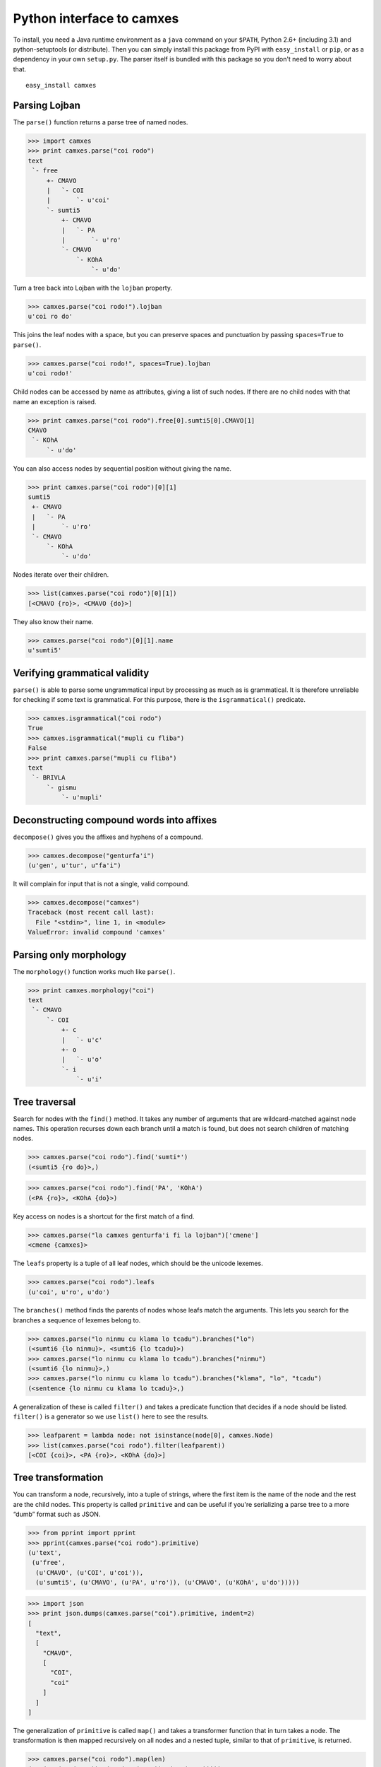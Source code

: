 Python interface to camxes
==========================

To install, you need a Java runtime environment as a ``java`` command on
your ``$PATH``, Python 2.6+ (including 3.1) and python-setuptools (or
distribute). Then you can simply install this package from PyPI with
``easy_install`` or ``pip``, or as a dependency in your own ``setup.py``.
The parser itself is bundled with this package so you don't need to worry
about that.

::

    easy_install camxes


Parsing Lojban
--------------

The ``parse()`` function returns a parse tree of named nodes.

>>> import camxes
>>> print camxes.parse("coi rodo")
text
 `- free
     +- CMAVO
     |   `- COI
     |       `- u'coi'
     `- sumti5
         +- CMAVO
         |   `- PA
         |       `- u'ro'
         `- CMAVO
             `- KOhA
                 `- u'do'

Turn a tree back into Lojban with the ``lojban`` property.

>>> camxes.parse("coi rodo!").lojban
u'coi ro do'

This joins the leaf nodes with a space, but you can preserve spaces and
punctuation by passing ``spaces=True`` to ``parse()``.

>>> camxes.parse("coi rodo!", spaces=True).lojban
u'coi rodo!'

Child nodes can be accessed by name as attributes, giving a list of such
nodes. If there are no child nodes with that name an exception is raised.

>>> print camxes.parse("coi rodo").free[0].sumti5[0].CMAVO[1]
CMAVO
 `- KOhA
     `- u'do'

You can also access nodes by sequential position without giving the name.

>>> print camxes.parse("coi rodo")[0][1]
sumti5
 +- CMAVO
 |   `- PA
 |       `- u'ro'
 `- CMAVO
     `- KOhA
         `- u'do'

Nodes iterate over their children.

>>> list(camxes.parse("coi rodo")[0][1])
[<CMAVO {ro}>, <CMAVO {do}>]

They also know their name.

>>> camxes.parse("coi rodo")[0][1].name
u'sumti5'


Verifying grammatical validity
------------------------------

``parse()`` is able to parse some ungrammatical input by processing as much
as is grammatical. It is therefore unreliable for checking if some text is
grammatical. For this purpose, there is the ``isgrammatical()`` predicate.

>>> camxes.isgrammatical("coi rodo")
True
>>> camxes.isgrammatical("mupli cu fliba")
False
>>> print camxes.parse("mupli cu fliba")
text
 `- BRIVLA
     `- gismu
         `- u'mupli'


Deconstructing compound words into affixes
------------------------------------------

``decompose()`` gives you the affixes and hyphens of a compound.

>>> camxes.decompose("genturfa'i")
(u'gen', u'tur', u"fa'i")

It will complain for input that is not a single, valid compound.

>>> camxes.decompose("camxes")
Traceback (most recent call last):
  File "<stdin>", line 1, in <module>
ValueError: invalid compound 'camxes'


Parsing only morphology
-----------------------

The ``morphology()`` function works much like ``parse()``.

>>> print camxes.morphology("coi")
text
 `- CMAVO
     `- COI
         +- c
         |   `- u'c'
         +- o
         |   `- u'o'
         `- i
             `- u'i'


Tree traversal
--------------

Search for nodes with the ``find()`` method. It takes any number of arguments
that are wildcard-matched against node names. This operation recurses down
each branch until a match is found, but does not search children of
matching nodes.

>>> camxes.parse("coi rodo").find('sumti*')
(<sumti5 {ro do}>,)

>>> camxes.parse("coi rodo").find('PA', 'KOhA')
(<PA {ro}>, <KOhA {do}>)

Key access on nodes is a shortcut for the first match of a find.

>>> camxes.parse("la camxes genturfa'i fi la lojban")['cmene']
<cmene {camxes}>

The ``leafs`` property is a tuple of all leaf nodes, which should be the
unicode lexemes.

>>> camxes.parse("coi rodo").leafs
(u'coi', u'ro', u'do')

The ``branches()`` method finds the parents of nodes whose leafs match the
arguments. This lets you search for the branches a sequence of lexemes
belong to.

>>> camxes.parse("lo ninmu cu klama lo tcadu").branches("lo")
(<sumti6 {lo ninmu}>, <sumti6 {lo tcadu}>)
>>> camxes.parse("lo ninmu cu klama lo tcadu").branches("ninmu")
(<sumti6 {lo ninmu}>,)
>>> camxes.parse("lo ninmu cu klama lo tcadu").branches("klama", "lo", "tcadu")
(<sentence {lo ninmu cu klama lo tcadu}>,)

A generalization of these is called ``filter()`` and takes a predicate
function that decides if a node should be listed. ``filter()`` is a
generator so we use ``list()`` here to see the results.

>>> leafparent = lambda node: not isinstance(node[0], camxes.Node)
>>> list(camxes.parse("coi rodo").filter(leafparent))
[<COI {coi}>, <PA {ro}>, <KOhA {do}>]


Tree transformation
-------------------

You can transform a node, recursively, into a tuple of strings, where the
first item is the name of the node and the rest are the child nodes. This
property is called ``primitive`` and can be useful if you're serializing a
parse tree to a more “dumb” format such as JSON.

>>> from pprint import pprint
>>> pprint(camxes.parse("coi rodo").primitive)
(u'text',
 (u'free',
  (u'CMAVO', (u'COI', u'coi')),
  (u'sumti5', (u'CMAVO', (u'PA', u'ro')), (u'CMAVO', (u'KOhA', u'do')))))

>>> import json
>>> print json.dumps(camxes.parse("coi").primitive, indent=2)
[
  "text", 
  [
    "CMAVO", 
    [
      "COI", 
      "coi"
    ]
  ]
]

The generalization of ``primitive`` is called ``map()`` and takes a
transformer function that in turn takes a node. The transformation is then
mapped recursively on all nodes and a nested tuple, similar to that of
``primitive``, is returned.

>>> camxes.parse("coi rodo").map(len)
(1, (2, (1, (1, 3)), (2, (1, (1, 2)), (1, (1, 2)))))
